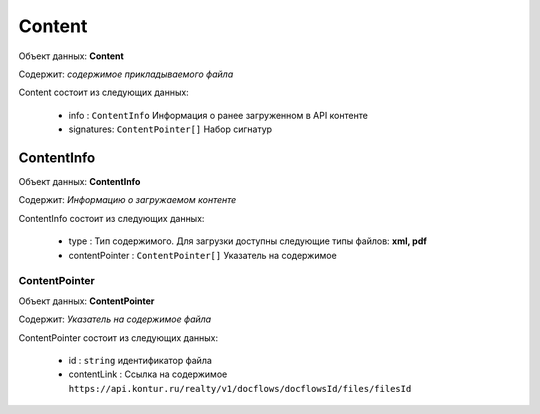 Content
================

Объект данных: **Content**

Содержит: *содержимое прикладываемого файла*

Content состоит из следующих данных:

    * info : ``ContentInfo``  Информация о ранее загруженном в API контенте 
    * signatures: ``ContentPointer[]`` Набор сигнатур

*************
ContentInfo
*************

Объект данных: **ContentInfo**

Содержит: *Информацию о загружаемом контенте*

ContentInfo состоит из следующих данных:

    * type :  Тип содержимого. Для загрузки доступны следующие типы файлов: **xml, pdf** 
    * contentPointer : ``ContentPointer[]``   Указатель на содержимое

===========
ContentPointer
===========

Объект данных: **ContentPointer**

Содержит: *Указатель на содержимое файла*

ContentPointer состоит из следующих данных:

    * id :  ``string`` идентификатор файла
    * contentLink :   Ссылка на содержимое ``https://api.kontur.ru/realty/v1/docflows/docflowsId/files/filesId``



